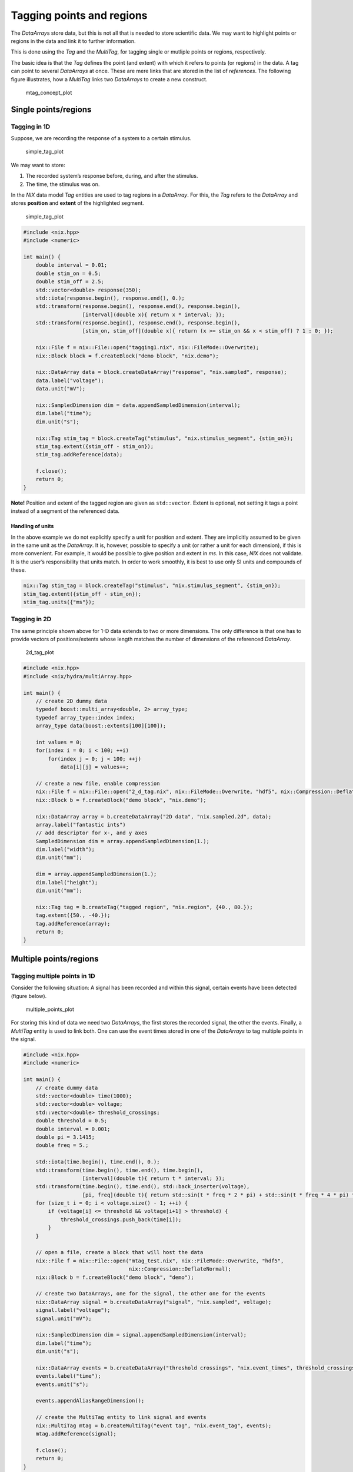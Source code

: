 Tagging points and regions
==========================

The *DataArray*\ s store data, but this is not all that is needed to
store scientific data. We may want to highlight points or regions in the
data and link it to further information.

This is done using the *Tag* and the *MultiTag*, for tagging single or
mutliple points or regions, respectively.

The basic idea is that the *Tag* defines the point (and extent) with
which it refers to points (or regions) in the data. A tag can point to
several *DataArrays* at once. These are mere links that are stored in
the list of *references*. The following figure illustrates, how a
*MultiTag* links two *DataArrays* to create a new construct.

.. figure:: ./images/mtag_concept.png
   :alt: An MultiTag can link the data stored in several DataArrays.

   mtag_concept_plot

Single points/regions
---------------------

Tagging in 1D
~~~~~~~~~~~~~

Suppose, we are recording the response of a system to a certain
stimulus.

.. figure:: ./images/tag1.png
   :alt: a system's response to a stimulus

   simple_tag_plot

We may want to store:

1. The recorded system’s response before, during, and after the
   stimulus.
2. The time, the stimulus was on.

In the *NIX* data model *Tag* entities are used to tag regions in a
*DataArray*. For this, the *Tag* refers to the *DataArray* and stores
**position** and **extent** of the highlighted segment.

.. figure:: ./images/tag2.png
   :alt: a system's response to a stimulus

   simple_tag_plot

.. code:: cpp

    #include <nix.hpp>
    #include <numeric>

    int main() {
        double interval = 0.01;
        double stim_on = 0.5;
        double stim_off = 2.5;
        std::vector<double> response(350);
        std::iota(response.begin(), response.end(), 0.);
        std::transform(response.begin(), response.end(), response.begin(),
                       [interval](double x){ return x * interval; });
        std::transform(response.begin(), response.end(), response.begin(),
                       [stim_on, stim_off](double x){ return (x >= stim_on && x < stim_off) ? 1 : 0; });

        nix::File f = nix::File::open("tagging1.nix", nix::FileMode::Overwrite);
        nix::Block block = f.createBlock("demo block", "nix.demo");

        nix::DataArray data = block.createDataArray("response", "nix.sampled", response);
        data.label("voltage");
        data.unit("mV");

        nix::SampledDimension dim = data.appendSampledDimension(interval);
        dim.label("time");
        dim.unit("s");

        nix::Tag stim_tag = block.createTag("stimulus", "nix.stimulus_segment", {stim_on});
        stim_tag.extent({stim_off - stim_on});
        stim_tag.addReference(data);

        f.close();
        return 0;
    }

**Note!** Position and extent of the tagged region are given as
``std::vector``. Extent is optional, not setting it tags a point instead
of a segment of the referenced data.

Handling of units
^^^^^^^^^^^^^^^^^

In the above example we do not explicitly specify a unit for position
and extent. They are implicitly assumed to be given in the same unit as
the *DataArray*. It is, however, possible to specify a unit (or rather a
unit for each dimension), if this is more convenient. For example, it
would be possible to give position and extent in *ms*. In this case,
*NIX* does not validate. It is the user’s responsibility that units
match. In order to work smoothly, it is best to use only SI units and
compounds of these.

.. code:: cpp

        nix::Tag stim_tag = block.createTag("stimulus", "nix.stimulus_segment", {stim_on});
        stim_tag.extent({stim_off - stim_on});
        stim_tag.units({"ms"});

Tagging in 2D
~~~~~~~~~~~~~

The same principle shown above for 1-D data extends to two or more
dimensions. The only difference is that one has to provide vectors of
positions/extents whose length matches the number of dimensions of the
referenced *DataArray*.

.. figure:: ./images/2d_tag.png
   :alt: tagging in 2-D

   2d_tag_plot

.. code:: cpp

    #include <nix.hpp>
    #include <nix/hydra/multiArray.hpp>

    int main() {
        // create 2D dummy data
        typedef boost::multi_array<double, 2> array_type;
        typedef array_type::index index;
        array_type data(boost::extents[100][100]);

        int values = 0;
        for(index i = 0; i < 100; ++i)
            for(index j = 0; j < 100; ++j)
                data[i][j] = values++;

        // create a new file, enable compression
        nix::File f = nix::File::open("2_d_tag.nix", nix::FileMode::Overwrite, "hdf5", nix::Compression::DeflateNormal);
        nix::Block b = f.createBlock("demo block", "nix.demo");

        nix::DataArray array = b.createDataArray("2D data", "nix.sampled.2d", data);
        array.label("fantastic ints")
        // add descriptor for x-, and y axes
        SampledDimension dim = array.appendSampledDimension(1.);
        dim.label("width");
        dim.unit("mm");

        dim = array.appendSampledDimension(1.);
        dim.label("height");
        dim.unit("mm");

        nix::Tag tag = b.createTag("tagged region", "nix.region", {40., 80.});
        tag.extent({50., -40.});
        tag.addReference(array);
        return 0;
    }

Multiple points/regions
-----------------------

Tagging multiple points in 1D
~~~~~~~~~~~~~~~~~~~~~~~~~~~~~

Consider the following situation: A signal has been recorded and within
this signal, certain events have been detected (figure below).

.. figure:: ./images/multiple_points.png
   :alt: multiple events

   multiple_points_plot

For storing this kind of data we need two *DataArrays*, the first stores
the recorded signal, the other the events. Finally, a *MultiTag* entity
is used to link both. One can use the event times stored in one of the
*DataArrays* to tag multiple points in the signal.

.. code:: cpp

    #include <nix.hpp>
    #include <numeric>

    int main() {
        // create dummy data
        std::vector<double> time(1000);
        std::vector<double> voltage;
        std::vector<double> threshold_crossings;
        double threshold = 0.5;
        double interval = 0.001;
        double pi = 3.1415;
        double freq = 5.;

        std::iota(time.begin(), time.end(), 0.);
        std::transform(time.begin(), time.end(), time.begin(),
                       [interval](double t){ return t * interval; });
        std::transform(time.begin(), time.end(), std::back_inserter(voltage),
                       [pi, freq](double t){ return std::sin(t * freq * 2 * pi) + std::sin(t * freq * 4 * pi) * 0.4; });
        for (size_t i = 0; i < voltage.size() - 1; ++i) {
            if (voltage[i] <= threshold && voltage[i+1] > threshold) {
                threshold_crossings.push_back(time[i]);
            }
        }

        // open a file, create a block that will host the data
        nix::File f = nix::File::open("mtag_test.nix", nix::FileMode::Overwrite, "hdf5",
                                      nix::Compression::DeflateNormal);
        nix::Block b = f.createBlock("demo block", "demo");

        // create two DataArrays, one for the signal, the other one for the events
        nix::DataArray signal = b.createDataArray("signal", "nix.sampled", voltage);
        signal.label("voltage");
        signal.unit("mV");

        nix::SampledDimension dim = signal.appendSampledDimension(interval);
        dim.label("time");
        dim.unit("s");

        nix::DataArray events = b.createDataArray("threshold crossings", "nix.event_times", threshold_crossings);
        events.label("time");
        events.unit("s");

        events.appendAliasRangeDimension();

        // create the MultiTag entity to link signal and events
        nix::MultiTag mtag = b.createMultiTag("event tag", "nix.event_tag", events);
        mtag.addReference(signal);

        f.close();
        return 0;
    }

Creating the *MultiTag* is very similar to the creation of the simpler
*Tag* above. The main difference is that the tagged positions are not
stored in the *MultiTag* itself but we use the event *DataArray* (events
in the code example) for this purpose. Finally, the signal *DataArray*
is added to the list of references.

Tagging multiple intervals in 1D 
~~~~~~~~~~~~~~~~~~~~~~~~~~~~~~~~~

In the following exampled we want to plot multiple intervals in which,
for example, a stimulus was switched on.

.. figure:: ./images/multiple_regions.png
   :alt: multiple regions

   multiple_regions_plot

For storing such data we again need one *DataArray* to store the
recorded signal. Storing the regions is similar to the approach for the
simpler *Tag*, i.e. *positions* and the *extents* need to be provided.
Accordingly, **two** additional *DataArray*\ s are required. The first
of which stores the positions and the second the extents.

.. code:: cpp

    #include <nix.hpp>
    #include <numeric>

    int main() {
        // create dummy data, i.e. stimulus and response
        double interval = 0.001;
        double stim_duration = 0.25;
        double baseline_freq = 5.;
        double pi = 3.1415;
        std::vector<double> time(3000);
        std::vector<double> stimulus(3000, 1.);
        std::vector<double> response;

        std::iota(time.begin(), time.end(), 0.);
        std::transform(time.begin(), time.end(), time.begin(),
                       [interval](double t){ return t * interval; });

        std::vector<double> stim_on_times(4);
        for (size_t i = 0; i < stim_on_times.size(); ++i)
            stim_on_times[i] = i * stim_duration * 3 + 0.25;

        for (size_t i = 0; i < stim_on_times.size(); ++i) {
            for (size_t j = 0; j < time.size(); ++j) {
                if (time[j] >= stim_on_times[i] + stim_duration)
                    break;
                if (time[j] >= stim_on_times[i])
                    stimulus[j] = i + 2;
            }
        }

        for (size_t i = 0; i < time.size(); ++i) {
            response.push_back(std::sin(time[i] * 2 * pi * stimulus[i] * baseline_freq));
        }

        // store the data in NIX
        nix::File f = nix::File::open("multiple_regions.nix", nix::FileMode::Overwrite,
                                      "hdf5", nix::Compression::DeflateNormal);
        nix::Block b = f.createBlock("demo block", "nix.demo");

        // store the response in a DataArray
        nix::DataArray array = b.createDataArray("signal", "nix.sampled", response);
        array.label("voltage");
        array.unit("mV");

        SampledDimension dim = array.appendSampledDimension(interval);
        dim.label("time");
        dim.unit("s");

        // create DataArrays to store stimulus onset positions and durations
        nix::DataArray positions = b.createDataArray("stimulus ON", "nix.event_times", stim_on_times);
        positions.label("time");
        positions.unit("s");
        positions.appendAliasRangeDimension();

        std::vector<double> ext(stim_on_times.size(), stim_duration);
        nix::DataArray extents = b.createDataArray("stimulus extents", "nix.extents", ext);
        extents.label("time");
        extents.unit("s");
        extents.appendSetDimension();

        // create the MultiTag
        nix::MultiTag mtag = b.createMultiTag("stimulus regions", "nix.region", positions);
        mtag.extents(extents);
        mtag.addReference(array);

        f.close();
        return 0;
    }

The example code is rather straight forward. The *DataArrays*
‘positions’ and ‘extents’ take respective data and are added to the
created *MultiTag* entity. Finally, the array storing the data is added
to the list of *references* of the *MultiTag*.

Adding features
---------------

We use the above example to increase complexity a bit. So far, the
*MultiTag* ‘mtag’ just notes that in the data stored in ‘array’ there
are some interesting intervals in which something happened. The name of
the *MultiTag* entity tells us that the highlighted intervals represent
stimulus regions. Using *Features* we can now add further information to
these regions. Let’s assume we wanted to store the stimulus intensity.
The following lines of code can be inserted into the previous example
before the file is closed.

.. code:: cpp

        // extract stimulus intensities from the stimulus vector
        std::vector<double> stimulus_intensities;
        for (double stim_on_time : stim_on_times) {
            stimulus_intensities.push_back(stimulus[size_t(stim_on_time / interval) + 1]);
        }

        nix::DataArray stimulus_intensities = b.createDataArray("stimulus intensities", "nix.collection", stimulus_intensities);
        stimulus_intensities.label("voltage");
        stimulus_intensities.unit("V");
        stimulus_intensities.appendSetDimensions();

        mtag.createFeature(stimulus_intensities, nix::LinkType::Indexed);

The *Feature* adds the information stored in a *DataArray* to the
*Tag/MultiTag*. The way this information has to be interpreted is
specified via the *LinkType*. There are three distinct types:

1. **Indexed**: For each position in the referring *Tag/MultiTag* there
   is one entry in the linked *DataArray*. In case the linked
   *DataArray* is multi-dimensional, the number of entries along
   dimension 0 must match the number of positions.
2. **Tagged**: Positions and extents of the referring *Tag/MultiTag*
   need to be applied in the same way to the linked *DataArray* as to
   the referenced data (stored in the ‘references’ list).
3. **Untagged**: The whole data stored in the linked Feature is a
   feature of the *Tag/MultiTag* ignoring any indexing, positions or
   extents.

In the above example we have a single stimulus intensity for each
position. Hence, the *LinkType::Indexed* is used.

Tagging in n-D
--------------

The same principle as demonstrated above applies also to n-dimensional
data. Tagging in n dimensions requires **positions** and **extents**
stored in *DataArrays* of appropriate shapes.

The following figures show the tagging of multiple regions in 2- and 3D.

.. figure:: ./images/2d_mtag.png
   :alt: multiple regions in 2D

   multiple_regions_2D_plot

According to the number of dimensions of the data (here, width and
height) each starting point and the extent of a tagged region is defined
by two numbers. Thus, the **position** and **extent** *DataArrays* are
two dimensional. The first dimension represents the number of tagged
regions, the second the number of dimensions.

.. code:: cpp

    #include <nix.hpp>
    #include <nix/hydra/multiArray.hpp>

    int main() {
        typedef boost::multi_array<int, 2> array_type_2d;
        typedef array_type_2d::index index;

        array_type_2d data(boost::extents[100][100]);
        for(index i = 0; i < 100; ++i) {
            for(index j = 0; j < 100; ++j) {
                data[i][j] = std::rand() % 100 + 1;
            }
        }
        nix::NDSize data_shape(2, 100);

        // store data in a nix file
        nix::File f = nix::File::open("2d_multiple_regions.nix", nix::FileMode::Overwrite, "hdf5",
                                      nix::Compression::DeflateNormal);
        nix::Block b = f.createBlock("demo block", "nix.demo");

        nix::DataArray array = b.createDataArray("2d random data", "nix.sampled.2d", data);
        nix::SampledDimension dim = array.appendSampledDimension(1.);
        dim.label("width");
        dim.unit("mm");
        dim = array.appendSampledDimension(1.);
        dim.label("height");
        dim.unit("mm");

        array_type_2d pos(boost::extents[2][2]); // 2 regions, 2 dimensions
        nix::NDSize pos_shape = {2, 2};
        pos[0][0] = 10;
        pos[1][0] = 90;
        pos[0][1] = 60;
        pos[1][1] = 5;
        nix::DataArray positions = b.createDataArray("positions", "nix.positions", pos);
        positions.appendSetDimension();
        positions.appendSetDimension();

        array_type_2d ext(boost::extents[2][2]);
        nix::NDSize ext_shape = pos_shape;
        ext[0][0] = 30;
        ext[1][0] = -30;
        ext[0][1] = 30;
        ext[1][1] = 20;
        nix::DataArray extents = b.createDataArray("extents", "nix.extents", ext);
        extents.appendSetDimension();
        extents.appendSetDimension();

        // bind everything together using a MultiTag
        nix::MultiTag regions = b.createMultiTag("regions", "nix.regions.2d", positions);
        regions.extents(extents);
        regions.addReference(array);

        f.close();
        return 0;
    }

This approach can be extended into n-D. The following figure illustrates
the 3-D case.

.. figure:: ./images/3d_mtag.png
   :alt: multiple regions in 3D

   multiple_regions_3D_plot

The only things that need to be changed in the above code, are the
layout of the data (now 3-dimensional) and further entries into
**position** and **extent** *DataArrays* along the second dimension
(compare tables in the figure). Again, these *DataArrays* are **always**
2D, the first dimension represents the number of tagged regions, the
second the number of dimensions.

Retrieving tagged data
----------------------

`home <./index.md>`__ – `back <./getting_started.md>`__

